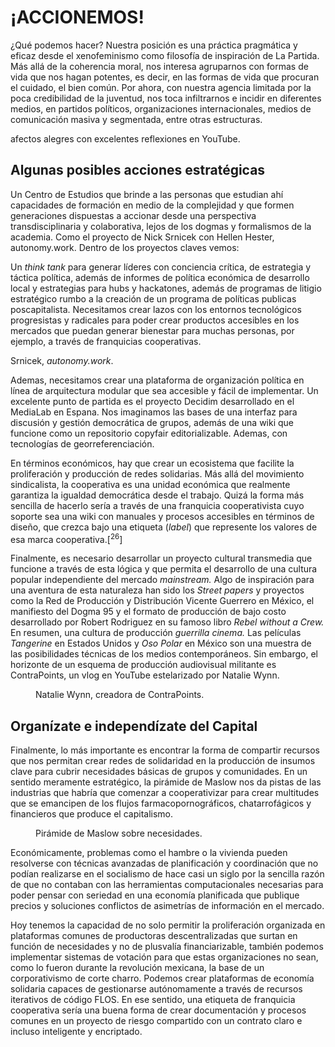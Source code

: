 * ¡ACCIONEMOS!
  :PROPERTIES:
  :CUSTOM_ID: accionemos
  :END:

¿Qué podemos hacer? Nuestra posición es una práctica pragmática y eficaz
desde el xenofeminismo como filosofía de inspiración de La Partida. Más
allá de la coherencia moral, nos interesa agruparnos con formas de vida
que nos hagan potentes, es decir, en las formas de vida que procuran el
cuidado, el bien común. Por ahora, con nuestra agencia limitada por la
poca credibilidad de la juventud, nos toca infiltrarnos e incidir en
diferentes medios, en partidos políticos, organizaciones
internacionales, medios de comunicación masiva y segmentada, entre otras
estructuras.

#+CAPTION: Leonor Silvestri, feminista argentina y activista de los
afectos alegres con excelentes reflexiones en YouTube.
[[../images/leo-silvestri.jpg]]

** Algunas posibles acciones estratégicas
   :PROPERTIES:
   :CUSTOM_ID: algunas-posibles-acciones-estratégicas
   :END:

Un Centro de Estudios que brinde a las personas que estudian ahí
capacidades de formación en medio de la complejidad y que formen
generaciones dispuestas a accionar desde una perspectiva
transdisciplinaria y colaborativa, lejos de los dogmas y formalismos de
la academia. Como el proyecto de Nick Srnicek con Hellen Hester,
autonomy.work. Dentro de los proyectos claves vemos:

Un /think tank/ para generar líderes con conciencia crítica, de
estrategia y táctica política, además de informes de política económica
de desarrollo local y estrategias para hubs y hackatones, además de
programas de litigio estratégico rumbo a la creación de un programa de
políticas publicas poscapitalista. Necesitamos crear lazos con los
entornos tecnológicos progresistas y radicales para poder crear
productos accesibles en los mercados que puedan generar bienestar para
muchas personas, por ejemplo, a través de franquicias cooperativas.

#+CAPTION: Logo del think tank comenzado por Hellen Hester y Nick
Srnicek, /autonomy.work/.
[[../images/autonomyWork.png]]

Ademas, necesitamos crear una plataforma de organización política en
línea de arquitectura modular que sea accesible y fácil de implementar.
Un excelente punto de partida es el proyecto Decidim desarrollado en el
MediaLab en Espana. Nos imaginamos las bases de una interfaz para
discusión y gestión democrática de grupos, además de una wiki que
funcione como un repositorio copyfair editorializable. Ademas, con
tecnologías de georreferenciación.

En términos económicos, hay que crear un ecosistema que facilite la
proliferación y producción de redes solidarias. Más allá del movimiento
sindicalista, la cooperativa es una unidad económica que realmente
garantiza la igualdad democrática desde el trabajo. Quizá la forma más
sencilla de hacerlo sería a través de una franquicia cooperativista cuyo
soporte sea una wiki con manuales y procesos accesibles en términos de
diseño, que crezca bajo una etiqueta (/label/) que represente los
valores de esa marca cooperativa.[^26]

Finalmente, es necesario desarrollar un proyecto cultural transmedia que
funcione a través de esta lógica y que permita el desarrollo de una
cultura popular independiente del mercado /mainstream./ Algo de
inspiración para una aventura de esta naturaleza han sido los /Street
papers/ y proyectos como la Red de Producción y Distribución Vicente
Guerrero en México, el manifiesto del Dogma 95 y el formato de
producción de bajo costo desarrollado por Robert Rodriguez en su famoso
libro /Rebel without a Crew./ En resumen, una cultura de producción
/guerrilla cinema./ Las películas /Tangerine/ en Estados Unidos y /Oso
Polar/ en México son una muestra de las posibilidades técnicas de los
medios contemporáneos. Sin embargo, el horizonte de un esquema de
producción audiovisual militante es ContraPoints, un vlog en YouTube
estelarizado por Natalie Wynn.

#+CAPTION: Natalie Wynn, creadora de ContraPoints.
[[../images/contrapoints.png]]

** Organízate e independízate del Capital
   :PROPERTIES:
   :CUSTOM_ID: organízate-e-independízate-del-capital
   :END:

Finalmente, lo más importante es encontrar la forma de compartir
recursos que nos permitan crear redes de solidaridad en la producción de
insumos clave para cubrir necesidades básicas de grupos y comunidades.
En un sentido meramente estratégico, la pirámide de Maslow nos da pistas
de las industrias que habría que comenzar a cooperativizar para crear
multitudes que se emancipen de los flujos farmacopornográficos,
chatarrofágicos y financieros que produce el capitalismo.

#+CAPTION: Pirámide de Maslow sobre necesidades.
[[../images/maslow.png]]

Económicamente, problemas como el hambre o la vivienda pueden resolverse
con técnicas avanzadas de planificación y coordinación que no podían
realizarse en el socialismo de hace casi un siglo por la sencilla razón
de que no contaban con las herramientas computacionales necesarias para
poder pensar con seriedad en una economía planificada que publique
precios y soluciones conflictos de asimetrías de información en el
mercado.

Hoy tenemos la capacidad de no solo permitir la proliferación organizada
en plataformas comunes de productoras descentralizadas que surtan en
función de necesidades y no de plusvalía financiarizable, también
podemos implementar sistemas de votación para que estas organizaciones
no sean, como lo fueron durante la revolución mexicana, la base de un
corporativismo de corte charro. Podemos crear plataformas de economía
solidaria capaces de gestionarse autónomamente a través de recursos
iterativos de código FLOS. En ese sentido, una etiqueta de franquicia
cooperativa sería una buena forma de crear documentación y procesos
comunes en un proyecto de riesgo compartido con un contrato claro e
incluso inteligente y encriptado.
